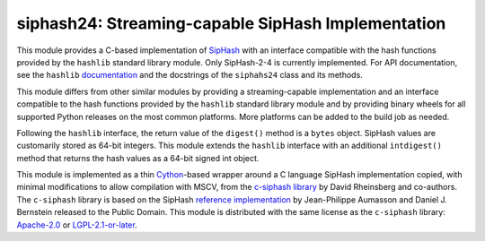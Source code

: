 siphash24: Streaming-capable SipHash Implementation
===================================================

This module provides a C-based implementation of `SipHash`__ with an
interface compatible with the hash functions provided by the
``hashlib`` standard library module.  Only SipHash-2-4 is currently
implemented.  For API documentation, see the ``hashlib``
documentation__ and the docstrings of the ``siphahs24`` class and its
methods.

This module differs from other similar modules by providing a
streaming-capable implementation and an interface compatible to the
hash functions provided by the ``hashlib`` standard library module and
by providing binary wheels for all supported Python releases on the
most common platforms.  More platforms can be added to the build job
as needed.

Following the ``hashlib`` interface, the return value of the
``digest()`` method is a ``bytes`` object.  SipHash values are
customarily stored as 64-bit integers.  This module extends the
``hashlib`` interface with an additional ``intdigest()`` method that
returns the hash values as a 64-bit signed int object.

This module is implemented as a thin `Cython`__-based wrapper around a
C language SipHash implementation copied, with minimal modifications
to allow compilation with MSCV, from the `c-siphash library`__ by
David Rheinsberg and co-authors.  The ``c-siphash`` library is based
on the SipHash `reference implementation`__ by Jean-Philippe Aumasson
and Daniel J. Bernstein released to the Public Domain.  This module is
distributed with the same license as the ``c-siphash`` library:
`Apache-2.0`__ or `LGPL-2.1-or-later`__.

__ https://cr.yp.to/siphash/siphash-20120918.pdf
__ https://docs.python.org/3/library/hashlib.html
__ https://cython.org/
__ https://github.com/c-util/c-siphash
__ https://github.com/veorq/SipHash
__ https://spdx.org/licenses/Apache-2.0.html
__ https://spdx.org/licenses/LGPL-2.1-or-later.html

